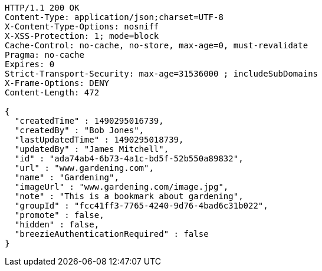 [source,http,options="nowrap"]
----
HTTP/1.1 200 OK
Content-Type: application/json;charset=UTF-8
X-Content-Type-Options: nosniff
X-XSS-Protection: 1; mode=block
Cache-Control: no-cache, no-store, max-age=0, must-revalidate
Pragma: no-cache
Expires: 0
Strict-Transport-Security: max-age=31536000 ; includeSubDomains
X-Frame-Options: DENY
Content-Length: 472

{
  "createdTime" : 1490295016739,
  "createdBy" : "Bob Jones",
  "lastUpdatedTime" : 1490295018739,
  "updatedBy" : "James Mitchell",
  "id" : "ada74ab4-6b73-4a1c-bd5f-52b550a89832",
  "url" : "www.gardening.com",
  "name" : "Gardening",
  "imageUrl" : "www.gardening.com/image.jpg",
  "note" : "This is a bookmark about gardening",
  "groupId" : "fcc41ff3-7765-4240-9d76-4bad6c31b022",
  "promote" : false,
  "hidden" : false,
  "breezieAuthenticationRequired" : false
}
----